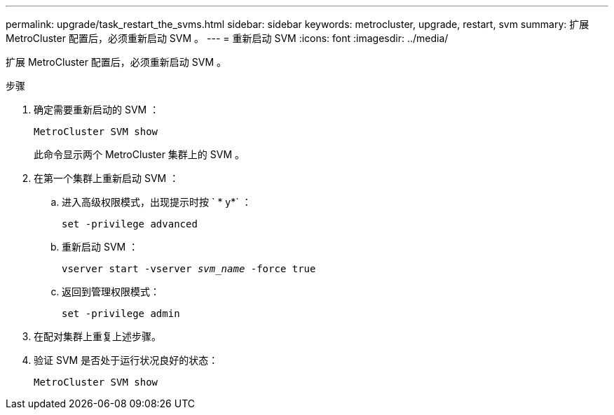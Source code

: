 ---
permalink: upgrade/task_restart_the_svms.html 
sidebar: sidebar 
keywords: metrocluster, upgrade, restart, svm 
summary: 扩展 MetroCluster 配置后，必须重新启动 SVM 。 
---
= 重新启动 SVM
:icons: font
:imagesdir: ../media/


[role="lead"]
扩展 MetroCluster 配置后，必须重新启动 SVM 。

.步骤
. 确定需要重新启动的 SVM ：
+
`MetroCluster SVM show`

+
此命令显示两个 MetroCluster 集群上的 SVM 。

. 在第一个集群上重新启动 SVM ：
+
.. 进入高级权限模式，出现提示时按 ` * y*` ：
+
`set -privilege advanced`

.. 重新启动 SVM ：
+
`vserver start -vserver _svm_name_ -force true`

.. 返回到管理权限模式：
+
`set -privilege admin`



. 在配对集群上重复上述步骤。
. 验证 SVM 是否处于运行状况良好的状态：
+
`MetroCluster SVM show`


